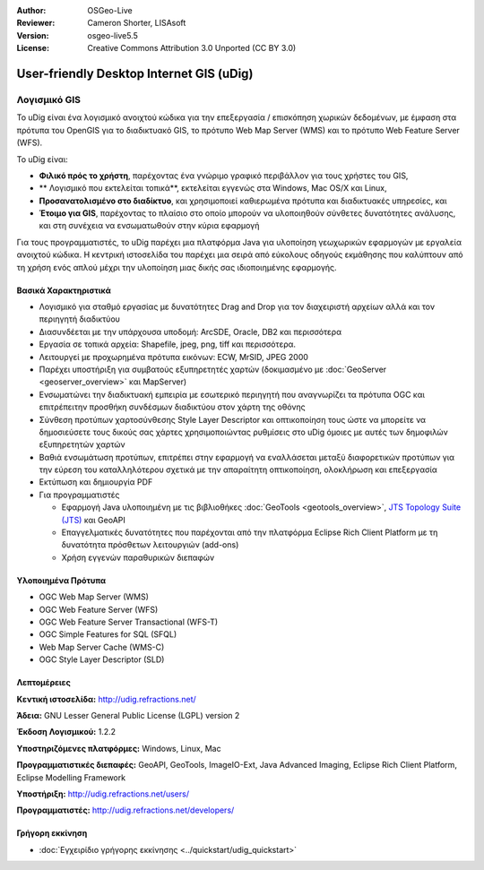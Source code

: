 :Author: OSGeo-Live
:Reviewer: Cameron Shorter, LISAsoft
:Version: osgeo-live5.5
:License: Creative Commons Attribution 3.0 Unported (CC BY 3.0)


.. image:: ../../images/project_logos/logo-uDig.png
  :scale: 30
  :alt: udig logo
  :align: right
  :target: http://udig.refractions.net/

User-friendly Desktop Internet GIS (uDig)
================================================================================

Λογισμικό GIS
~~~~~~~~~~~~~~~~~~~~~~~~~~~~~~~~~~~~~~~~~~~~~~~~~~~~~~~~~~~~~~~~~~~~~~~~~~~~~~~~

.. image:: ../../images/screenshots/1024x768/udig-overview.png
  :scale: 50
  :alt: udig workshop
  :align: right

Το uDig είναι ένα λογισμικό ανοιχτού κώδικα για την επεξεργασία / επισκόπηση χωρικών δεδομένων, με έμφαση στα πρότυπα του OpenGIS για το διαδικτυακό GIS, το πρότυπο Web Map Server (WMS) και το πρότυπο Web Feature Server (WFS).

Το uDig είναι:

* **Φιλικό πρός το χρήστη**, παρέχοντας ένα γνώριμο γραφικό περιβάλλον για τους χρήστες του GIS,
* ** Λογισμικό που εκτελείται τοπικά**, εκτελείται εγγενώς στα Windows, Mac OS/X και Linux,
* **Προσανατολισμένο στο διαδίκτυο**, και χρησιμοποιεί καθιερωμένα πρότυπα και διαδικτυακές υπηρεσίες, και
* **Έτοιμο για GIS**, παρέχοντας το πλαίσιο στο οποίο μπορούν να υλοποιηθούν σύνθετες δυνατότητες ανάλυσης, και στη συνέχεια να ενσωματωθούν στην κύρια εφαρμογή

Για τους προγραμματιστές, το uDig παρέχει μια πλατφόρμα Java για υλοποίηση γεωχωρικών εφαρμογών με εργαλεία ανοιχτού κώδικα. Η κεντρική ιστοσελίδα του παρέχει μια σειρά από εύκολους οδηγούς εκμάθησης που καλύπτουν από τη χρήση ενός απλού μέχρι την υλοποίηση μιας δικής σας ιδιοποιημένης εφαρμογής.

Βασικά Χαρακτηριστικά
--------------------------------------------------------------------------------

* Λογισμικό για σταθμό εργασίας με δυνατότητες Drag and Drop για τον διαχειριστή αρχείων αλλά και τον περιηγητή διαδικτύου
* Διασυνδέεται με την υπάρχουσα υποδομή: ArcSDE, Oracle, DB2 και περισσότερα
* Εργασία σε τοπικά αρχεία: Shapefile, jpeg, png, tiff και περισσότερα.
* Λειτουργεί με προχωρημένα πρότυπα εικόνων: ECW, MrSID, JPEG 2000
* Παρέχει υποστήριξη για συμβατούς εξυπηρετητές χαρτών (δοκιμασμένο με :doc:`GeoServer <geoserver_overview>` και MapServer)
* Ενσωματώνει την διαδικτυακή εμπειρία με εσωτερικό περιηγητή που αναγνωρίζει τα πρότυπα OGC και επιτρέπειτην προσθήκη συνδέσμων διαδικτύου στον χάρτη της οθόνης
* Σύνθεση προτύπων χαρτοσύνθεσης Style Layer Descriptor και οπτικοποίηση τους ώστε να μπορείτε να δημοσιεύσετε τους δικούς σας χάρτες χρησιμοποιώντας ρυθμίσεις στο uDig όμοιες με αυτές των δημοφιλών εξυπηρετητών χαρτών
* Βαθιά ενσωμάτωση προτύπων, επιτρέπει στην εφαρμογή να εναλλάσεται μεταξύ διαφορετικών προτύπων για την εύρεση του καταλληλότερου σχετικά με την απαραίτητη οπτικοποίηση, ολοκλήρωση και επεξεργασία
* Εκτύπωση και δημιουργία PDF
* Για προγραμματιστές
  
  * Εφαρμογή Java υλοποιημένη με τις βιβλιοθήκες :doc:`GeoTools <geotools_overview>`, `JTS Topology Suite (JTS) <http://tsusiatsoftware.net/jts/main.html>`_ και GeoAPI
  * Επαγγελματικές δυνατότητες που παρέχονται από την πλατφόρμα Eclipse Rich Client Platform με τη δυνατότητα πρόσθετων λειτουργιών (add-ons) 
  * Χρήση εγγενών παραθυρικών διεπαφών

Υλοποιημένα Πρότυπα
--------------------------------------------------------------------------------

* OGC Web Map Server (WMS)
* OGC Web Feature Server (WFS)
* OGC Web Feature Server Transactional (WFS-T)
* OGC Simple Features for SQL (SFQL)
* Web Map Server Cache (WMS-C)
* OGC Style Layer Descriptor (SLD)

Λεπτομέρειες
--------------------------------------------------------------------------------

**Κεντική ιστοσελίδα:** http://udig.refractions.net/

**Άδεια:** GNU Lesser General Public License (LGPL) version 2

**Έκδοση Λογισμικού:** 1.2.2

**Υποστηριζόμενες πλατφόρμες:** Windows, Linux, Mac

**Προγραμματιστικές διεπαφές:**  GeoAPI, GeoTools, ImageIO-Ext, Java Advanced Imaging, Eclipse Rich Client Platform, Eclipse Modelling Framework

**Υποστήριξη:** http://udig.refractions.net/users/

**Προγραμματιστές:** http://udig.refractions.net/developers/


Γρήγορη εκκίνηση
--------------------------------------------------------------------------------

* :doc:`Εγχειρίδιο γρήγορης εκκίνησης <../quickstart/udig_quickstart>`


